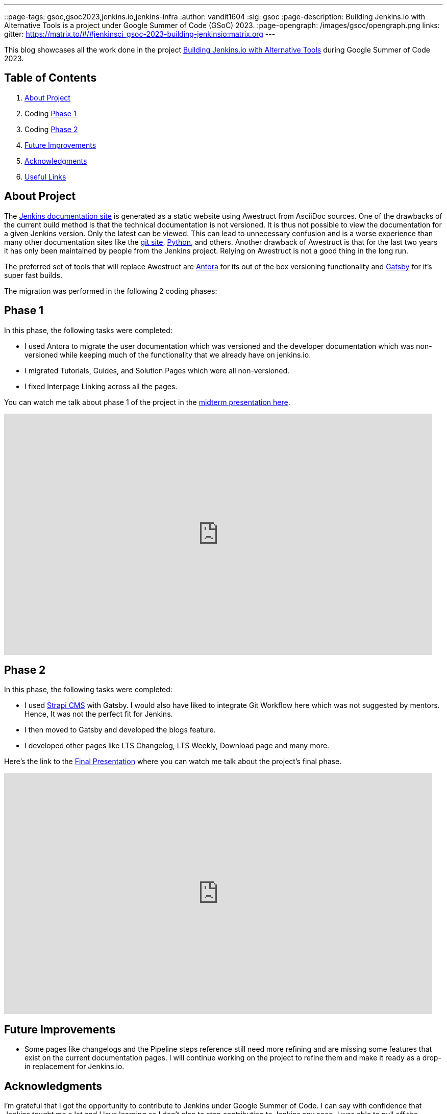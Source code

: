 ---
:layout: post
:title: "GSoC Building Jenkins.io with alternative tools"
::page-tags: gsoc,gsoc2023,jenkins.io,jenkins-infra
:author: vandit1604
:sig: gsoc
:page-description:   Building Jenkins.io with Alternative Tools is a project under Google Summer of Code (GSoC) 2023.
:page-opengraph: /images/gsoc/opengraph.png
links:
  gitter: https://matrix.to/#/#jenkinsci_gsoc-2023-building-jenkinsio:matrix.org
---

This blog showcases all the work done in the project link:/projects/gsoc/2023/projects/alternative-jenkinsio-build-tool/[Building Jenkins.io with Alternative Tools] during Google Summer of Code 2023.

== Table of Contents

. <<About Project>>
. Coding <<Phase 1>>
. Coding <<Phase 2>>
. <<Future Improvements>>
. <<Acknowledgments>>
. <<Useful Links>>

== About Project

The link:/[Jenkins documentation site] is generated as a static website using Awestruct from AsciiDoc sources.
One of the drawbacks of the current build method is that the technical documentation is not versioned.
It is thus not possible to view the documentation for a given Jenkins version.
Only the latest can be viewed.
This can lead to unnecessary confusion and is a worse experience than many other documentation sites like the link:https://git-scm.com/docs/git[git site], link:https://docs.python.org/3.11/[Python], and others.
Another drawback of Awestruct is that for the last two years it has only been maintained by people from the Jenkins project.
Relying on Awestruct is not a good thing in the long run.

The preferred set of tools that will replace Awestruct are https://antora.org/[Antora] for its out of the box versioning functionality and https://www.gatsbyjs.com/[Gatsby] for it's super fast builds.

The migration was performed in the following 2 coding phases:

== Phase 1

In this phase, the following tasks were completed:

* I used Antora to migrate the user documentation which was versioned and the developer documentation which was non-versioned while keeping much of the functionality that we already have on jenkins.io.
* I migrated Tutorials, Guides, and Solution Pages which were all non-versioned.
* I fixed Interpage Linking across all the pages.

You can watch me talk about phase 1 of the project in the link:https://youtu.be/W4eSVCTmqb8?t=1929[midterm presentation here].

video::W4eSVCTmqb8[youtube, start=1929, width=839, height=473, role=center]

== Phase 2

In this phase, the following tasks were completed:

* I used link:https://strapi.io/[Strapi CMS] with Gatsby. I would also have liked to integrate Git Workflow here which was not suggested by mentors. Hence, It was not the perfect fit for Jenkins.
* I then moved to Gatsby and developed the blogs feature.
* I developed other pages like LTS Changelog, LTS Weekly, Download page and many more.

Here's the link to the link:https://youtu.be/M9_HPQwetMg?t=1153[Final Presentation] where you can watch me talk about the project's final phase.

video::M9_HPQwetMg[youtube, start=1188, width=839, height=473, role=center]

== Future Improvements

- Some pages like changelogs and the Pipeline steps reference still need more refining and are missing some features that exist on the current documentation pages.
I will continue working on the project to refine them and make it ready as a drop-in replacement for Jenkins.io.

== Acknowledgments

I'm grateful that I got the opportunity to contribute to Jenkins under Google Summer of Code.
I can say with confidence that Jenkins taught me a lot and I love learning so I don't plan to stop contributing to Jenkins any soon.
I was able to pull off the project to this extent only because of my mentors,  author:krisstern[Kris Stern], author:MarkEWaite[Mark Waite], author:iamrajiv[Rajiv Ranjan Singh], and author:yiminggong/[Yiming Gong].
I am grateful for their constant support and guidance throughout the project.
Their valuable feedback and insights into the project helped me a lot.

I would also like to thank the org admins, author:jmmeessen[Jean-Marc Meessen] for being a warm, father-like figure to me, author:alyssat[Alyssa Tong] for always making sure the meetings and the project demos go smoothly , author:krisstern[Kris Stern] for deep involvement in resolving development challenges. and author:gounthar[Bruno Verachten] for always checking up on me and all the other contributors.

== Useful Links

- link:https://github.com/Vandit1604/jenkins-docs[Github repo containing the code]
- Use the link:++https://matrix.to/#/#jenkinsci_gsoc-2023-building-jenkinsio:matrix.org++[Gitter channel] or link:https://community.jenkins.io[community.jenkins.io] in case you have any question(s) or feedback.
